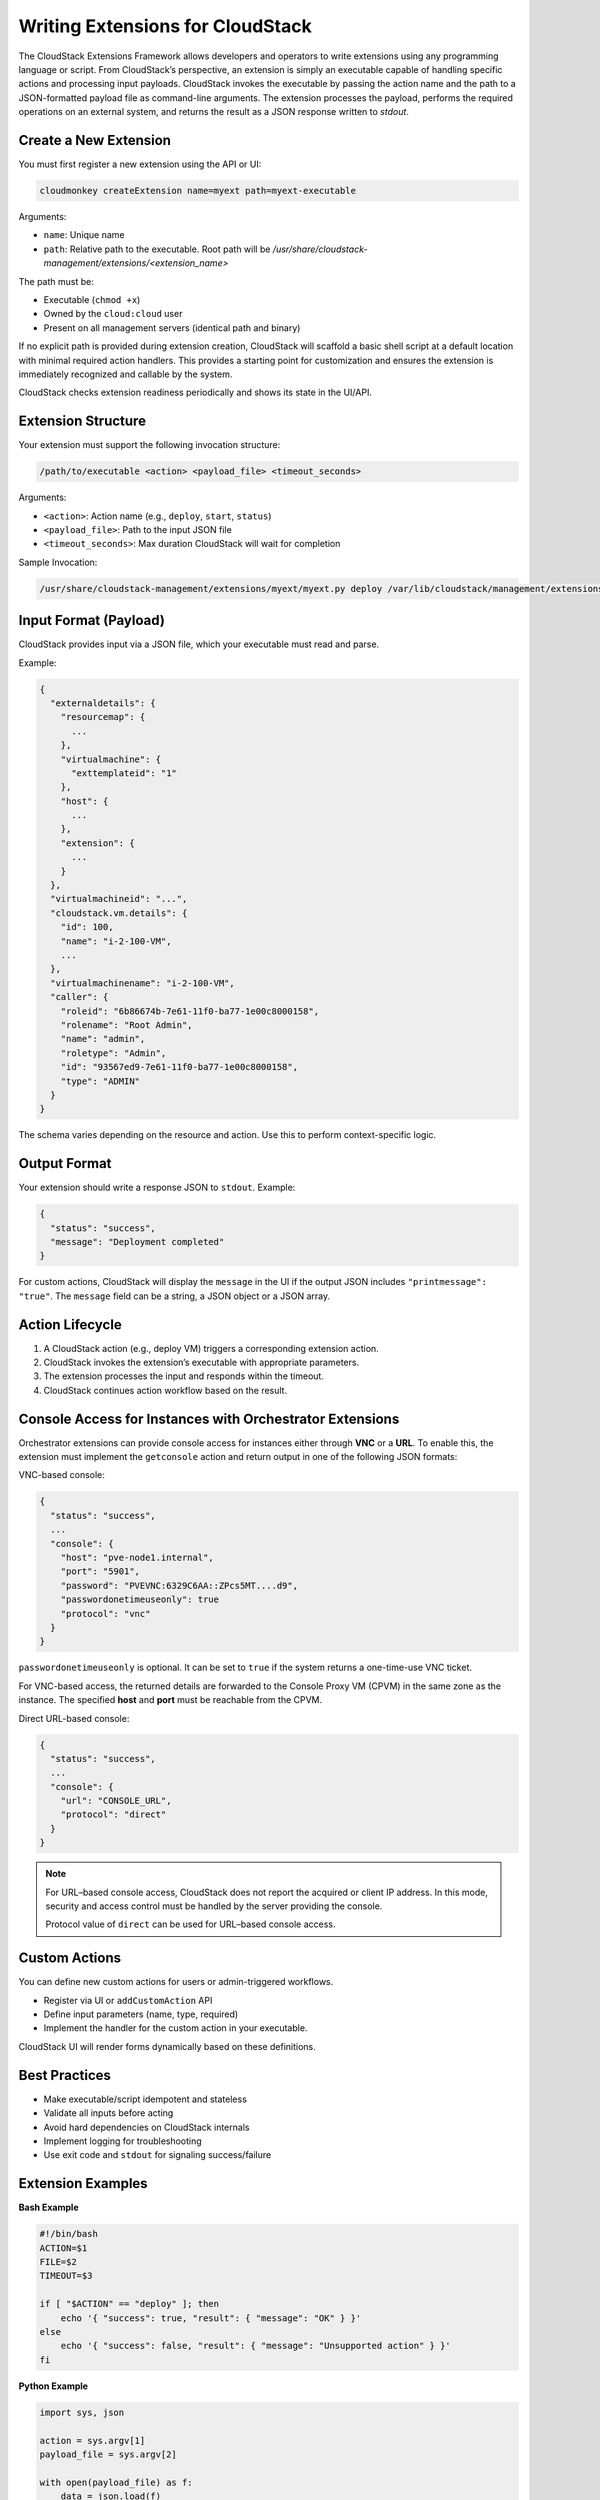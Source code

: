 .. Licensed to the Apache Software Foundation (ASF) under one
   or more contributor license agreements.  See the NOTICE file
   distributed with this work for additional information#
   regarding copyright ownership.  The ASF licenses this file
   to you under the Apache License, Version 2.0 (the
   "License"); you may not use this file except in compliance
   with the License.  You may obtain a copy of the License at
   http://www.apache.org/licenses/LICENSE-2.0
   Unless required by applicable law or agreed to in writing,
   software distributed under the License is distributed on an
   "AS IS" BASIS, WITHOUT WARRANTIES OR CONDITIONS OF ANY
   KIND, either express or implied.  See the License for the
   specific language governing permissions and limitations
   under the License.

Writing Extensions for CloudStack
=================================

The CloudStack Extensions Framework allows developers and operators to write extensions using any programming language or script. From CloudStack’s perspective, an extension is simply an executable capable of handling specific actions and processing input payloads. CloudStack invokes the executable by passing the action name and the path to a JSON-formatted payload file as command-line arguments. The extension processes the payload, performs the required operations on an external system, and returns the result as a JSON response written to `stdout`.


Create a New Extension
^^^^^^^^^^^^^^^^^^^^^^

You must first register a new extension using the API or UI:

.. code-block:: bash

   cloudmonkey createExtension name=myext path=myext-executable

Arguments:

- ``name``: Unique name
- ``path``: Relative path to the executable. Root path will be `/usr/share/cloudstack-management/extensions/<extension_name>`

The path must be:

- Executable (``chmod +x``)
- Owned by the ``cloud:cloud`` user
- Present on all management servers (identical path and binary)

If no explicit path is provided during extension creation, CloudStack will scaffold a basic shell script at a default location with minimal required action handlers. This provides a starting point for customization and ensures the extension is immediately recognized and callable by the system.

CloudStack checks extension readiness periodically and shows its state in the UI/API.

Extension Structure
^^^^^^^^^^^^^^^^^^^

Your extension must support the following invocation structure:

.. code-block:: bash

   /path/to/executable <action> <payload_file> <timeout_seconds>

Arguments:

- ``<action>``: Action name (e.g., ``deploy``, ``start``, ``status``)
- ``<payload_file>``: Path to the input JSON file
- ``<timeout_seconds>``: Max duration CloudStack will wait for completion

Sample Invocation:

.. code-block:: bash

   /usr/share/cloudstack-management/extensions/myext/myext.py deploy /var/lib/cloudstack/management/extensions/myext/162345.json 60

Input Format (Payload)
^^^^^^^^^^^^^^^^^^^^^^

CloudStack provides input via a JSON file, which your executable must read and parse.

Example:

.. code-block:: json

   {
     "externaldetails": {
       "resourcemap": {
         ...
       },
       "virtualmachine": {
         "exttemplateid": "1"
       },
       "host": {
         ...
       },
       "extension": {
         ...
       }
     },
     "virtualmachineid": "...",
     "cloudstack.vm.details": {
       "id": 100,
       "name": "i-2-100-VM",
       ...
     },
     "virtualmachinename": "i-2-100-VM",
     "caller": {
       "roleid": "6b86674b-7e61-11f0-ba77-1e00c8000158",
       "rolename": "Root Admin",
       "name": "admin",
       "roletype": "Admin",
       "id": "93567ed9-7e61-11f0-ba77-1e00c8000158",
       "type": "ADMIN"
     }
   }

The schema varies depending on the resource and action. Use this to perform context-specific logic.

Output Format
^^^^^^^^^^^^^

Your extension should write a response JSON to ``stdout``. Example:

.. code-block:: json

   {
     "status": "success",
     "message": "Deployment completed"
   }

For custom actions, CloudStack will display the ``message`` in the UI if the output JSON includes ``"printmessage": "true"``.
The ``message`` field can be a string, a JSON object or a JSON array.

Action Lifecycle
^^^^^^^^^^^^^^^^

1. A CloudStack action (e.g., deploy VM) triggers a corresponding extension action.
2. CloudStack invokes the extension’s executable with appropriate parameters.
3. The extension processes the input and responds within the timeout.
4. CloudStack continues action workflow based on the result.

Console Access for Instances with Orchestrator Extensions
^^^^^^^^^^^^^^^^^^^^^^^^^^^^^^^^^^^^^^^^^^^^^^^^^^^^^^^^^

Orchestrator extensions can provide console access for instances either through **VNC** or a **URL**.
To enable this, the extension must implement the ``getconsole`` action and return output in one of the following JSON formats:

VNC-based console:

.. code-block:: json

    {
      "status": "success",
      ...
      "console": {
        "host": "pve-node1.internal",
        "port": "5901",
        "password": "PVEVNC:6329C6AA::ZPcs5MT....d9",
        "passwordonetimeuseonly": true
        "protocol": "vnc"
      }
    }

``passwordonetimeuseonly`` is optional. It can be set to ``true`` if the system returns a one-time-use VNC ticket.

For VNC-based access, the returned details are forwarded to the Console Proxy VM (CPVM) in the same zone as the instance. The specified **host** and **port** must be reachable from the CPVM.  

Direct URL-based console:

.. code-block:: json

    {
      "status": "success",
      ...
      "console": {
        "url": "CONSOLE_URL",
        "protocol": "direct"
      }
    }


.. note::
   For URL–based console access, CloudStack does not report the acquired or client IP address.
   In this mode, security and access control must be handled by the server providing the console.

   Protocol value of ``direct`` can be used for URL–based console access.

Custom Actions
^^^^^^^^^^^^^^

You can define new custom actions for users or admin-triggered workflows.

- Register via UI or ``addCustomAction`` API
- Define input parameters (name, type, required)
- Implement the handler for the custom action in your executable.

CloudStack UI will render forms dynamically based on these definitions.

Best Practices
^^^^^^^^^^^^^^

- Make executable/script idempotent and stateless
- Validate all inputs before acting
- Avoid hard dependencies on CloudStack internals
- Implement logging for troubleshooting
- Use exit code and ``stdout`` for signaling success/failure

Extension Examples
^^^^^^^^^^^^^^^^^^

**Bash Example**

.. code-block:: bash

   #!/bin/bash
   ACTION=$1
   FILE=$2
   TIMEOUT=$3

   if [ "$ACTION" == "deploy" ]; then
       echo '{ "success": true, "result": { "message": "OK" } }'
   else
       echo '{ "success": false, "result": { "message": "Unsupported action" } }'
   fi

**Python Example**

.. code-block:: python

   import sys, json

   action = sys.argv[1]
   payload_file = sys.argv[2]

   with open(payload_file) as f:
       data = json.load(f)

   if action == "deploy":
       print(json.dumps({"success": True, "result": {"message": "Deployed"}}))
   else:
       print(json.dumps({"success": False, "result": {"message": "Unknown action"}}))

For a clearer understanding of how to implement an extension, developers can refer to the base shell script scaffolded by CloudStack for orchestrator-type extensions. This script is located at:

/usr/share/cloudstack-common/scripts/vm/hypervisor/external/provisioner/provisioner.sh

It serves as a template with minimal required action handlers, making it a useful starting point for building new extensions.

Additionally, CloudStack includes in-built extensions for Proxmox and Hyper-V that demonstrate how to implement extensions in different languages - Bash and Python.
